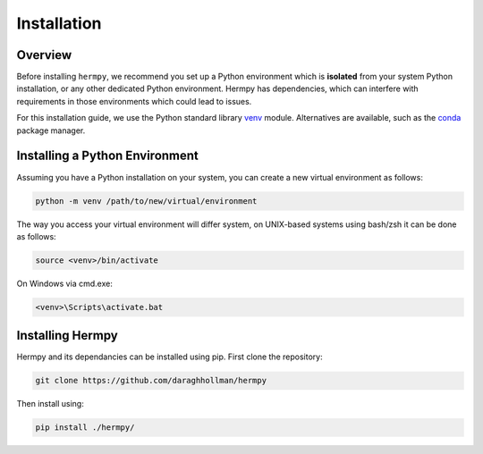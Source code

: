 Installation
============

Overview
********

Before installing ``hermpy``, we recommend you set up a Python environment which is **isolated** from your system Python installation, or any other dedicated Python environment. Hermpy has dependencies, which can interfere with requirements in those environments which could lead to issues.

For this installation guide, we use the Python standard library `venv <https://docs.python.org/3/library/venv.html>`_ module. Alternatives are available, such as the `conda <https://docs.conda.io/en/latest/>`_ package manager.


Installing a Python Environment
*******************************

Assuming you have a Python installation on your system, you can create a new virtual environment as follows:

.. code-block:: bash

   python -m venv /path/to/new/virtual/environment

The way you access your virtual environment will differ system, on UNIX-based systems using bash/zsh it can be done as follows:

.. code-block:: bash

   source <venv>/bin/activate


On Windows via cmd.exe:

.. code-block:: console

   <venv>\Scripts\activate.bat


Installing Hermpy
*****************

Hermpy and its dependancies can be installed using pip. First clone the repository:

.. code-block:: bash

   git clone https://github.com/daraghhollman/hermpy

Then install using:

.. code-block:: bash

   pip install ./hermpy/
